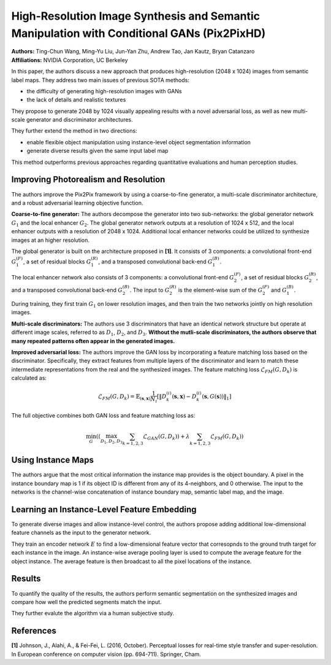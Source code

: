 High-Resolution Image Synthesis and Semantic Manipulation with Conditional GANs (Pix2PixHD)
=====================================

| **Authors:** Ting-Chun Wang, Ming-Yu Liu, Jun-Yan Zhu, Andrew Tao, Jan Kautz, Bryan Catanzaro
| **Affiliations:** NVIDIA Corporation, UC Berkeley

In this paper, the authors discuss a new approach that produces high-resolution (2048 x 1024) images from semantic label maps. They address two main issues of previous SOTA methods:

- the difficulty of generating high-resolution images with GANs
- the lack of details and realistic textures

They propose to generate 2048 by 1024 visually appealing results with a novel adversarial loss, as well as new multi-scale generator and discriminator architectures.

They further extend the method in two directions:

- enable flexible object manipulation using instance-level object segmentation information
- generate diverse results given the same input label map

This method outperforms previous approaches regarding quantitative evaluations and human perception studies.

Improving Photorealism and Resolution
-------------------------------------

The authors improve the Pix2Pix framework by using a coarse-to-fine generator, a multi-scale discriminator architecture, and a robust adversarial learning objective function.

.. image:: figures/high-res-img-syth-semantic-manipulation-cgan-1.png
   :width: 520pt

**Coarse-to-fine generator:** The authors decompose the generator into two sub-networks: the global generator network :math:`G_1` and the local enhancer :math:`G_2`. The global generator network outputs at a resolution of 1024 x 512, and the local enhancer outputs with a resolution of 2048 x 1024. Additional local enhancer networks could be utilized to synthesize images at an higher resolution.

The global generator is built on the architecture proposed in **[1]**. It consists of 3 components: a convolutional front-end :math:`G_1^{(F)}`, a set of residual blocks :math:`G_1^{(R)}`, and a transposed convolutional back-end :math:`G_1^{(B)}`.

The local enhancer network also consists of 3 components: a convolutional front-end :math:`G_2^{(F)}`, a set of residual blocks :math:`G_2^{(R)}`, and a transposed convolutional back-end :math:`G_2^{(B)}`. The input to :math:`G_2^{(R)}` is the element-wise sum of the :math:`G_2^{(F)}` and :math:`G_1^{(B)}`.

During training, they first train :math:`G_1` on lower resolution images, and then train the two networks jointly on high resolution images.

**Multi-scale discriminators:** The authors use 3 discriminators that have an identical network structure but operate at different image scales, referred to as :math:`D_1`, :math:`D_2`, and :math:`D_3`. **Without the mutli-scale discriminators, the authors observe that many repeated patterns often appear in the generated images.**

**Improved adversarial loss:** The authors improve the GAN loss by incorporating a feature matching loss based on the discriminator. Specifically, they extract features from multiple layers of the discriminator and learn to match these intermediate representations from the real and the synthesized images. The feature matching loss :math:`\mathcal{L}_{FM}(G, D_k)` is calculated as:

.. math::

   \mathcal{L}_{FM}(G, D_k) = \mathbb{E}_{(\mathbf{s}, \mathbf{x})} \frac{1}{N_i} \left[ \left\lVert D_k^{(i)}(\mathbf{s}, \mathbf{x}) - D_k^{(i)}(\mathbf{s}, G(\mathbf{s})) \right\rVert_1 \right]

The full objective combines both GAN loss and feature matching loss as:

.. math::

   \min_G \left( \left( \max_{D_1, D_2, D_3} \sum_{k=1, 2, 3} \mathcal{L}_{GAN}(G, D_k) \right) + \lambda \sum_{k=1, 2, 3} \mathcal{L}_{FM}(G, D_k) \right)

Using Instance Maps
-------------------------------------

The authors argue that the most critical information the instance map provides is the object boundary. A pixel in the instance boundary map is 1 if its object ID is different from any of its 4-neighbors, and 0 otherwise. The input to the networks is the channel-wise concatenation of instance boundary map, semantic label map, and the image.

.. image:: figures/high-res-img-syth-semantic-manipulation-cgan-2.png
   :width: 440pt

.. image:: figures/high-res-img-syth-semantic-manipulation-cgan-3.png
   :width: 440pt

Learning an Instance-Level Feature Embedding
-------------------------------------

To generate diverse images and allow instance-level control, the authors propose adding additional low-dimensional feature channels as the input to the generator network.

They train an encoder network :math:`E` to find a low-dimensional feature vector that corresopnds to the ground truth target for each instance in the image. An instance-wise average pooling layer is used to compute the average feature for the object instance. The average feature is then broadcast to all the pixel locations of the instance.

.. image:: figures/high-res-img-syth-semantic-manipulation-cgan-4.png
   :width: 440pt

Results
-------------------------------------

To quantify the quality of the results, the authors perform semantic segmentation on the synthesized images and compare how well the predicted segments match the input.

They further evalute the algorithm via a human subjective study.

.. image:: figures/high-res-img-syth-semantic-manipulation-cgan-5.png
   :width: 400pt

References
-------------------------------------

**[1]** Johnson, J., Alahi, A., & Fei-Fei, L. (2016, October). Perceptual losses for real-time style transfer and super-resolution. In European conference on computer vision (pp. 694-711). Springer, Cham.
